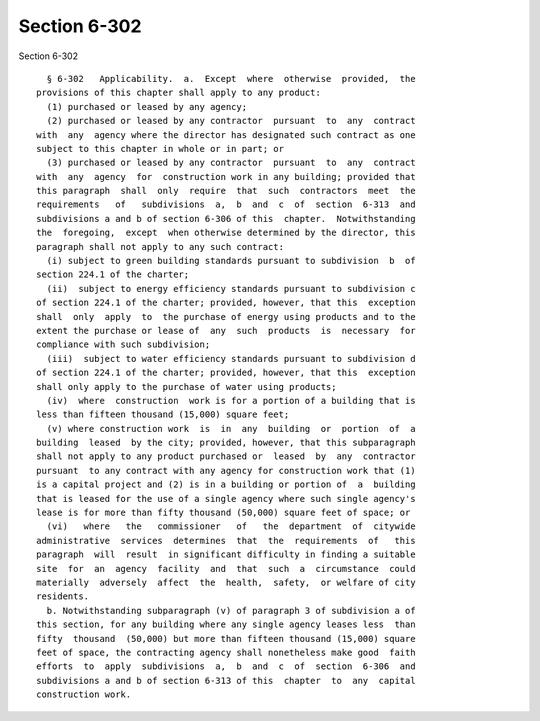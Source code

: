 Section 6-302
=============

Section 6-302 ::    
        
     
        § 6-302   Applicability.  a.  Except  where  otherwise  provided,  the
      provisions of this chapter shall apply to any product:
        (1) purchased or leased by any agency;
        (2) purchased or leased by any contractor  pursuant  to  any  contract
      with  any  agency where the director has designated such contract as one
      subject to this chapter in whole or in part; or
        (3) purchased or leased by any contractor  pursuant  to  any  contract
      with  any  agency  for  construction work in any building; provided that
      this paragraph  shall  only  require  that  such  contractors  meet  the
      requirements   of   subdivisions  a,  b  and  c  of  section  6-313  and
      subdivisions a and b of section 6-306 of this  chapter.  Notwithstanding
      the  foregoing,  except  when otherwise determined by the director, this
      paragraph shall not apply to any such contract:
        (i) subject to green building standards pursuant to subdivision  b  of
      section 224.1 of the charter;
        (ii)  subject to energy efficiency standards pursuant to subdivision c
      of section 224.1 of the charter; provided, however, that this  exception
      shall  only  apply  to  the purchase of energy using products and to the
      extent the purchase or lease of  any  such  products  is  necessary  for
      compliance with such subdivision;
        (iii)  subject to water efficiency standards pursuant to subdivision d
      of section 224.1 of the charter; provided, however, that this  exception
      shall only apply to the purchase of water using products;
        (iv)  where  construction  work is for a portion of a building that is
      less than fifteen thousand (15,000) square feet;
        (v) where construction work  is  in  any  building  or  portion  of  a
      building  leased  by the city; provided, however, that this subparagraph
      shall not apply to any product purchased or  leased  by  any  contractor
      pursuant  to any contract with any agency for construction work that (1)
      is a capital project and (2) is in a building or portion of  a  building
      that is leased for the use of a single agency where such single agency's
      lease is for more than fifty thousand (50,000) square feet of space; or
        (vi)   where   the   commissioner   of   the  department  of  citywide
      administrative  services  determines  that  the  requirements  of   this
      paragraph  will  result  in significant difficulty in finding a suitable
      site  for  an  agency  facility  and  that  such  a  circumstance  could
      materially  adversely  affect  the  health,  safety,  or welfare of city
      residents.
        b. Notwithstanding subparagraph (v) of paragraph 3 of subdivision a of
      this section, for any building where any single agency leases less  than
      fifty  thousand  (50,000) but more than fifteen thousand (15,000) square
      feet of space, the contracting agency shall nonetheless make good  faith
      efforts  to  apply  subdivisions  a,  b  and  c  of  section  6-306  and
      subdivisions a and b of section 6-313 of this  chapter  to  any  capital
      construction work.
    
    
    
    
    
    
    